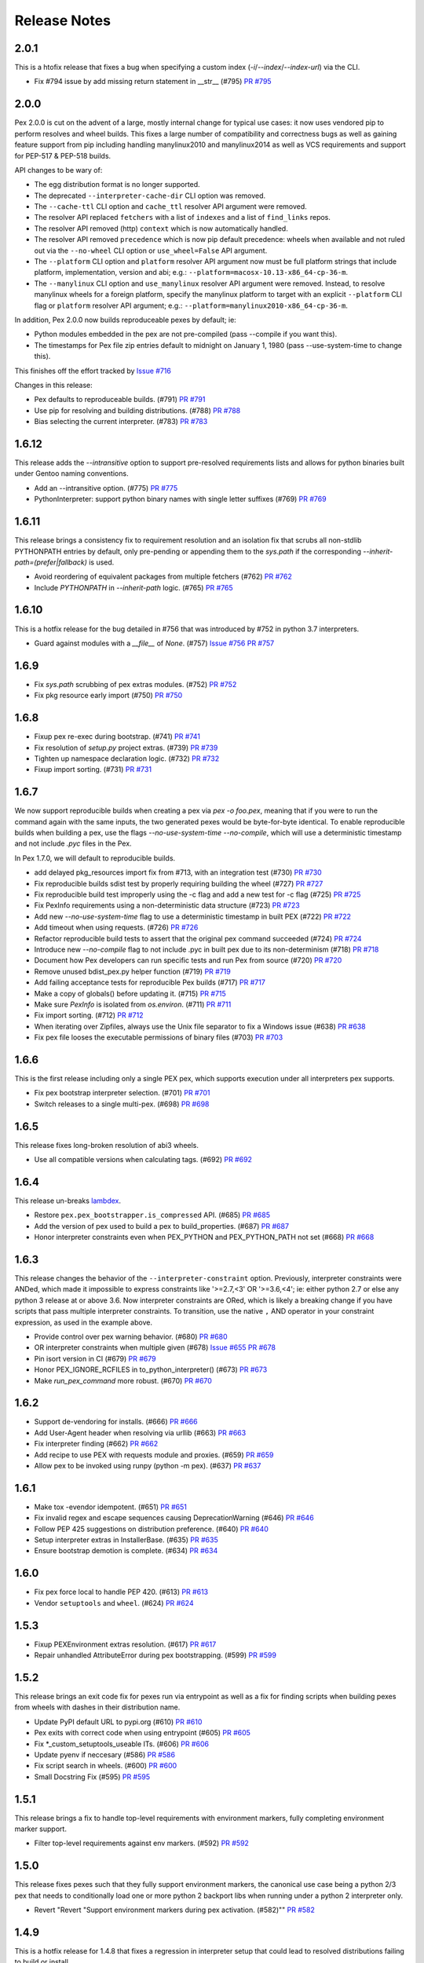 Release Notes
=============

2.0.1
-----

This is a htofix release that fixes a bug when specifying a custom index
(`-i`/`--index`/`--index-url`) via the CLI.

* Fix #794 issue by add missing return statement in __str__ (#795)
  `PR #795 <https://github.com/pantsbuild/pex/pull/795>`_

2.0.0
-----

Pex 2.0.0 is cut on the advent of a large, mostly internal change for typical
use cases: it now uses vendored pip to perform resolves and wheel builds. This
fixes a large number of compatibility and correctness bugs as well as gaining
feature support from pip including handling manylinux2010 and manylinux2014 as
well as VCS requirements and support for PEP-517 & PEP-518 builds.

API changes to be wary of:

* The egg distribution format is no longer supported.
* The deprecated ``--interpreter-cache-dir`` CLI option was removed.
* The ``--cache-ttl`` CLI option and ``cache_ttl`` resolver API argument were
  removed.
* The resolver API replaced ``fetchers`` with a list of ``indexes`` and a list
  of ``find_links`` repos.
* The resolver API removed (http) ``context`` which is now automatically
  handled.
* The resolver API removed ``precedence`` which is now pip default precedence:
  wheels when available and not ruled out via the ``--no-wheel`` CLI option or
  ``use_wheel=False`` API argument.
* The ``--platform`` CLI option and ``platform`` resolver API argument now must
  be full platform strings that include platform, implementation, version and
  abi; e.g.: ``--platform=macosx-10.13-x86_64-cp-36-m``.
* The ``--manylinux`` CLI option and ``use_manylinux`` resolver API argument
  were removed. Instead, to resolve manylinux wheels for a foreign platform,
  specify the manylinux platform to target with an explicit ``--platform`` CLI
  flag or ``platform`` resolver API argument; e.g.:
  ``--platform=manylinux2010-x86_64-cp-36-m``.

In addition, Pex 2.0.0 now builds reproduceable pexes by default; ie:

* Python modules embedded in the pex are not pre-compiled (pass --compile if
  you want this).
* The timestamps for Pex file zip entries default to midnight on
  January 1, 1980 (pass --use-system-time to change this).

This finishes off the effort tracked by
`Issue #716 <https://github.com/pantsbuild/pex/pull/718>`_

Changes in this release:

* Pex defaults to reproduceable builds. (#791)
  `PR #791 <https://github.com/pantsbuild/pex/pull/791>`_

* Use pip for resolving and building distributions. (#788)
  `PR #788 <https://github.com/pantsbuild/pex/pull/788>`_

* Bias selecting the current interpreter. (#783)
  `PR #783 <https://github.com/pantsbuild/pex/pull/783>`_

1.6.12
------

This release adds the `--intransitive` option to support pre-resolved requirements
lists and allows for python binaries built under Gentoo naming conventions.

* Add an --intransitive option. (#775)
  `PR #775 <https://github.com/pantsbuild/pex/pull/775>`_

* PythonInterpreter: support python binary names with single letter suffixes (#769)
  `PR #769 <https://github.com/pantsbuild/pex/pull/769>`_

1.6.11
------

This release brings a consistency fix to requirement resolution and an
isolation fix that scrubs all non-stdlib PYTHONPATH entries by default,
only pre-pending or appending them to the `sys.path` if the
corresponding `--inherit-path=(prefer|fallback)` is used.

* Avoid reordering of equivalent packages from multiple fetchers (#762)
  `PR #762 <https://github.com/pantsbuild/pex/pull/762>`_

* Include `PYTHONPATH` in `--inherit-path` logic. (#765)
  `PR #765 <https://github.com/pantsbuild/pex/pull/765>`_

1.6.10
------

This is a hotfix release for the bug detailed in #756 that was
introduced by #752 in python 3.7 interpreters.

* Guard against modules with a `__file__` of `None`. (#757)
  `Issue #756 <https://github.com/pantsbuild/pex/issues/756>`_
  `PR #757 <https://github.com/pantsbuild/pex/pull/757>`_

1.6.9
-----

* Fix `sys.path` scrubbing of pex extras modules. (#752)
  `PR #752 <https://github.com/pantsbuild/pex/pull/752>`_

* Fix pkg resource early import (#750)
  `PR #750 <https://github.com/pantsbuild/pex/pull/750>`_

1.6.8
-----

* Fixup pex re-exec during bootstrap. (#741)
  `PR #741 <https://github.com/pantsbuild/pex/pull/741>`_

* Fix resolution of `setup.py` project extras. (#739)
  `PR #739 <https://github.com/pantsbuild/pex/pull/739>`_

* Tighten up namespace declaration logic. (#732)
  `PR #732 <https://github.com/pantsbuild/pex/pull/732>`_

* Fixup import sorting. (#731)
  `PR #731 <https://github.com/pantsbuild/pex/pull/731>`_

1.6.7
-----

We now support reproducible builds when creating a pex via `pex -o foo.pex`, meaning that if
you were to run the command again with the same inputs, the two generated pexes would be
byte-for-byte identical. To enable reproducible builds when building a pex, use the flags
`--no-use-system-time --no-compile`, which will use a deterministic timestamp and not include
`.pyc` files in the Pex.

In Pex 1.7.0, we will default to reproducible builds.

* add delayed pkg_resources import fix from #713, with an integration test (#730)
  `PR #730 <https://github.com/pantsbuild/pex/pull/730>`_

* Fix reproducible builds sdist test by properly requiring building the wheel (#727)
  `PR #727 <https://github.com/pantsbuild/pex/pull/727>`_

* Fix reproducible build test improperly using the -c flag and add a new test for -c flag (#725)
  `PR #725 <https://github.com/pantsbuild/pex/pull/725>`_

* Fix PexInfo requirements using a non-deterministic data structure (#723)
  `PR #723 <https://github.com/pantsbuild/pex/pull/723>`_

* Add new `--no-use-system-time` flag to use a deterministic timestamp in built PEX (#722)
  `PR #722 <https://github.com/pantsbuild/pex/pull/722>`_

* Add timeout when using requests. (#726)
  `PR #726 <https://github.com/pantsbuild/pex/pull/726>`_

* Refactor reproducible build tests to assert that the original pex command succeeded (#724)
  `PR #724 <https://github.com/pantsbuild/pex/pull/724>`_

* Introduce new `--no-compile` flag to not include .pyc in built pex due to its non-determinism (#718)
  `PR #718 <https://github.com/pantsbuild/pex/pull/718>`_

* Document how Pex developers can run specific tests and run Pex from source (#720)
  `PR #720 <https://github.com/pantsbuild/pex/pull/720>`_

* Remove unused bdist_pex.py helper function (#719)
  `PR #719 <https://github.com/pantsbuild/pex/pull/719>`_

* Add failing acceptance tests for reproducible Pex builds (#717)
  `PR #717 <https://github.com/pantsbuild/pex/pull/717>`_

* Make a copy of globals() before updating it. (#715)
  `PR #715 <https://github.com/pantsbuild/pex/pull/715>`_

* Make sure `PexInfo` is isolated from `os.environ`. (#711)
  `PR #711 <https://github.com/pantsbuild/pex/pull/711>`_

* Fix import sorting. (#712)
  `PR #712 <https://github.com/pantsbuild/pex/pull/712>`_

* When iterating over Zipfiles, always use the Unix file separator to fix a Windows issue (#638)
  `PR #638 <https://github.com/pantsbuild/pex/pull/638>`_

* Fix pex file looses the executable permissions of binary files (#703)
  `PR #703 <https://github.com/pantsbuild/pex/pull/703>`_

1.6.6
-----

This is the first release including only a single PEX pex, which
supports execution under all interpreters pex supports.

* Fix pex bootstrap interpreter selection. (#701)
  `PR #701 <https://github.com/pantsbuild/pex/pull/701>`_

* Switch releases to a single multi-pex. (#698)
  `PR #698 <https://github.com/pantsbuild/pex/pull/698>`_

1.6.5
-----

This release fixes long-broken resolution of abi3 wheels.

* Use all compatible versions when calculating tags. (#692)
  `PR #692 <https://github.com/pantsbuild/pants/pull/692>`_

1.6.4
-----

This release un-breaks `lambdex <https://github.com/wickman/lambdex>`_.

* Restore ``pex.pex_bootstrapper.is_compressed`` API. (#685)
  `PR #685 <https://github.com/pantsbuild/pex/pull/685>`_

* Add the version of pex used to build a pex to build_properties. (#687)
  `PR #687 <https://github.com/pantsbuild/pex/pull/687>`_

* Honor interpreter constraints even when PEX_PYTHON and PEX_PYTHON_PATH not set (#668)
  `PR #668 <https://github.com/pantsbuild/pex/pull/668>`_

1.6.3
-----

This release changes the behavior of the ``--interpreter-constraint`` option.
Previously, interpreter constraints were ANDed, which made it impossible to
express constraints like '>=2.7,<3' OR '>=3.6,<4'; ie: either python 2.7 or
else any python 3 release at or above 3.6. Now interpreter constraints are
ORed, which is likely a breaking change if you have scripts that pass multiple
interpreter constraints. To transition, use the native ``,`` AND operator in
your constraint expression, as used in the example above.

* Provide control over pex warning behavior. (#680)
  `PR #680 <https://github.com/pantsbuild/pex/pull/680>`_

* OR interpreter constraints when multiple given (#678)
  `Issue #655 <https://github.com/pantsbuild/pex/issues/655>`_
  `PR #678 <https://github.com/pantsbuild/pex/pull/678>`_

* Pin isort version in CI (#679)
  `PR #679 <https://github.com/pantsbuild/pex/pull/679>`_

* Honor PEX_IGNORE_RCFILES in to_python_interpreter() (#673)
  `PR #673 <https://github.com/pantsbuild/pex/pull/673>`_

* Make `run_pex_command` more robust. (#670)
  `PR #670 <https://github.com/pantsbuild/pex/pull/670>`_

1.6.2
-----

* Support de-vendoring for installs. (#666)
  `PR #666 <https://github.com/pantsbuild/pex/pull/666>`_

* Add User-Agent header when resolving via urllib (#663)
  `PR #663 <https://github.com/pantsbuild/pex/pull/663>`_

* Fix interpreter finding (#662)
  `PR #662 <https://github.com/pantsbuild/pex/pull/662>`_

* Add recipe to use PEX with requests module and proxies. (#659)
  `PR #659 <https://github.com/pantsbuild/pex/pull/659>`_

* Allow pex to be invoked using runpy (python -m pex). (#637)
  `PR #637 <https://github.com/pantsbuild/pex/pull/637>`_

1.6.1
-----

* Make tox -evendor idempotent. (#651)
  `PR #651 <https://github.com/pantsbuild/pex/pull/651>`_

* Fix invalid regex and escape sequences causing DeprecationWarning (#646)
  `PR #646 <https://github.com/pantsbuild/pex/pull/646>`_

* Follow PEP 425 suggestions on distribution preference. (#640)
  `PR #640 <https://github.com/pantsbuild/pex/pull/640>`_

* Setup interpreter extras in InstallerBase. (#635)
  `PR #635 <https://github.com/pantsbuild/pex/pull/635>`_

* Ensure bootstrap demotion is complete. (#634)
  `PR #634 <https://github.com/pantsbuild/pex/pull/634>`_

1.6.0
-----

* Fix pex force local to handle PEP 420. (#613)
  `PR #613 <https://github.com/pantsbuild/pex/pull/613>`_

* Vendor ``setuptools`` and ``wheel``. (#624)
  `PR #624 <https://github.com/pantsbuild/pex/pull/624>`_

1.5.3
-----

* Fixup PEXEnvironment extras resolution. (#617)
  `PR #617 <https://github.com/pantsbuild/pex/pull/617>`_

* Repair unhandled AttributeError during pex bootstrapping. (#599)
  `PR #599 <https://github.com/pantsbuild/pex/pull/599>`_

1.5.2
-----

This release brings an exit code fix for pexes run via entrypoint as well as a fix for finding
scripts when building pexes from wheels with dashes in their distribution name.

* Update PyPI default URL to pypi.org (#610)
  `PR #610 <https://github.com/pantsbuild/pex/pull/610>`_

* Pex exits with correct code when using entrypoint (#605)
  `PR #605 <https://github.com/pantsbuild/pex/pull/605>`_

* Fix \*_custom_setuptools_useable ITs. (#606)
  `PR #606 <https://github.com/pantsbuild/pex/pull/606>`_

* Update pyenv if neccesary (#586)
  `PR #586 <https://github.com/pantsbuild/pex/pull/586>`_

* Fix script search in wheels. (#600)
  `PR #600 <https://github.com/pantsbuild/pex/pull/600>`_

* Small Docstring Fix (#595)
  `PR #595 <https://github.com/pantsbuild/pex/pull/595>`_

1.5.1
-----

This release brings a fix to handle top-level requirements with environment markers, fully
completing environment marker support.

* Filter top-level requirements against env markers. (#592)
  `PR #592 <https://github.com/pantsbuild/pex/pull/592>`_

1.5.0
-----

This release fixes pexes such that they fully support environment markers, the canonical use case
being a python 2/3 pex that needs to conditionally load one or more python 2 backport libs when
running under a python 2 interpreter only.

* Revert "Revert "Support environment markers during pex activation. (#582)""
  `PR #582 <https://github.com/pantsbuild/pex/pull/582>`_

1.4.9
-----

This is a hotfix release for 1.4.8 that fixes a regression in interpreter setup that could lead to
resolved distributions failing to build or install.

* Cleanup `PexInfo` and `PythonInterpreter`. (#581)
  `PR #581 <https://github.com/pantsbuild/pex/pull/581>`_

* Fix resolve regressions introduced by the 1.4.8. (#580)
  `PR #580 <https://github.com/pantsbuild/pex/pull/580>`_

* Narrow the env marker test. (#578)
  `PR #578 <https://github.com/pantsbuild/pex/pull/578>`_

* Documentation for #569 (#574)
  `PR #574 <https://github.com/pantsbuild/pex/pull/574>`_

1.4.8
-----

This release adds support for `-c` and `-m` pexfile runtime options that emulate the behavior of the
same arguments to `python` as well a fix for handling the non-standard platform reported by
setuptools for Apple system interpreters in addition to several other bug fixes.

* Fix PEXBuilder.clone. (#575)
  `PR #575 <https://github.com/pantsbuild/pex/pull/575>`_

* Fix PEXEnvironment platform determination. (#568)
  `PR #568 <https://github.com/pantsbuild/pex/pull/568>`_

* Apply more pinning to jupyter in IT. (#573)
  `PR #573 <https://github.com/pantsbuild/pex/pull/573>`_

* Minimize interpreter bootstrapping in tests. (#571)
  `PR #571 <https://github.com/pantsbuild/pex/pull/571>`_

* Introduce 3.7 to CI and release. (#567)
  `PR #567 <https://github.com/pantsbuild/pex/pull/567>`_

* Add OSX shards. (#565)
  `PR #565 <https://github.com/pantsbuild/pex/pull/565>`_

* Add support for `-m` and `-c` in interpreter mode. (#563)
  `PR #563 <https://github.com/pantsbuild/pex/pull/563>`_

* Ignore concurrent-rename failures. (#558)
  `PR #558 <https://github.com/pantsbuild/pex/pull/558>`_

* Fixup test_jupyter_appnope_env_markers. (#562)
  `PR #562 <https://github.com/pantsbuild/pex/pull/562>`_

1.4.7
-----

This is a hotfix release for a regression in setuptools compatibility introduced by #542.

* Fixup `PEX.demote_bootstrap`: fully unimport. (#554)
  `PR #554 <https://github.com/pantsbuild/pex/pull/554>`_

1.4.6
-----

This release opens up setuptools support for more modern versions that support breaking changes in
`setup` used in the wild.

* Fix for super() usage on "old style class" ZipFile (#546)
  `PR #546 <https://github.com/pantsbuild/pex/pull/546>`_

* Cleanup bootstrap dependencies before handoff. (#542)
  `PR #542 <https://github.com/pantsbuild/pex/pull/542>`_

* Support -c for plat spec dists in multiplat pexes. (#545)
  `PR #545 <https://github.com/pantsbuild/pex/pull/545>`_

* Support `-` when running as an interpreter. (#543)
  `PR #543 <https://github.com/pantsbuild/pex/pull/543>`_

* Expand the range of supported setuptools. (#541)
  `PR #541 <https://github.com/pantsbuild/pex/pull/541>`_

* Preserve perms of files copied to pex chroots. (#540)
  `PR #540 <https://github.com/pantsbuild/pex/pull/540>`_

* Add more badges to README. (#535)
  `PR #535 <https://github.com/pantsbuild/pex/pull/535>`_

* Fixup CHANGES PR links for 1.4.5.

1.4.5
-----

This release adds support for validating pex entrypoints at build time in addition to several bugfixes.

* Fix PEX environment setup. (#531)
  `#531 <https://github.com/pantsbuild/pex/pull/531>`_

* Fix installers to be insensitive to extras iteration order. (#532)
  `#532 <https://github.com/pantsbuild/pex/pull/532>`_

* Validate entry point at build time (#521)
  `#521 <https://github.com/pantsbuild/pex/pull/521>`_

* Fix pex extraction perms. (#528)
  `#528 <https://github.com/pantsbuild/pex/pull/528>`_

* Simplify `.travis.yml`. (#524)
  `#524 <https://github.com/pantsbuild/pex/pull/524>`_

* Fix `PythonInterpreter` caching and ergonomics. (#518)
  `#518 <https://github.com/pantsbuild/pex/pull/518>`_

* Add missing git dep. (#519)
  `#519 <https://github.com/pantsbuild/pex/pull/519>`_

* Introduce a controlled env for pex testing. (#517)
  `#517 <https://github.com/pantsbuild/pex/pull/517>`_

* Bump wheel version to latest. (#515)
  `#515 <https://github.com/pantsbuild/pex/pull/515>`_

* Invoke test runner at a more granular level for pypy shard. (#513)
  `#513 <https://github.com/pantsbuild/pex/pull/513>`_

1.4.4
-----

This release adds support for including sources and resources directly in a produced pex - without the need to use pants.

* Add resource / source bundling to pex cli (#507)
  `#507 <https://github.com/pantsbuild/pex/pull/507>`_

1.4.3
-----

Another bugfix release for the 1.4.x series.

* Repair environmental marker platform setting. (#500)
  `#500 <https://github.com/pantsbuild/pex/pull/500>`_

* Broaden abi selection for non-specified abi types. (#503)
  `#503 <https://github.com/pantsbuild/pex/pull/503>`_

1.4.2
-----

This release repairs a tag matching regression for .egg dists that inadvertently went out in 1.4.1.

* Improve tag generation for EggPackage. (#493)
  `#493 <https://github.com/pantsbuild/pex/pull/493>`_

1.4.1
-----

A bugfix release for 1.4.x.

* Repair abi prefixing for PyPy. (#483)
  `#483 <https://github.com/pantsbuild/pex/pull/483>`_

* Repair .egg resolution for platform specific eggs. (#486)
  `#486 <https://github.com/pantsbuild/pex/pull/486>`_

* Eliminate the python3.3 shard. (#488)
  `#488 <https://github.com/pantsbuild/pex/pull/488>`_

1.4.0
-----

This release includes full Manylinux support, improvements to wheel resolution (including first class platform/abi tag targeting) and a handful of other improvements and bugfixes. Enjoy!

Special thanks to Dan Blanchard (@dan-blanchard) for seeding the initial PR for Manylinux support and wheel resolution improvements.

* Complete manylinux support in pex. (#480)
  `#480 <https://github.com/pantsbuild/pex/pull/480>`_

* Add manylinux wheel support and fix a few bugs along the way (#316)
  `#316 <https://github.com/pantsbuild/pex/pull/316>`_

* Skip failing tests on pypy shard. (#478)
  `#478 <https://github.com/pantsbuild/pex/pull/478>`_

* Bump travis image to Trusty. (#476)
  `#476 <https://github.com/pantsbuild/pex/pull/476>`_

* Mock PATH for problematic interpreter selection test in CI (#474)
  `#474 <https://github.com/pantsbuild/pex/pull/474>`_

* Skip two failing integration tests. (#472)
  `#472 <https://github.com/pantsbuild/pex/pull/472>`_

* Better error handling for missing setuptools. (#471)
  `#471 <https://github.com/pantsbuild/pex/pull/471>`_

* Add tracebacks to IntegResults. (#469)
  `#469 <https://github.com/pantsbuild/pex/pull/469>`_

* Fix failing tests in master (#466)
  `#466 <https://github.com/pantsbuild/pex/pull/466>`_

* Repair isort-check failure in master. (#465)
  `#465 <https://github.com/pantsbuild/pex/pull/465>`_

* Repair style issues in master. (#464)
  `#464 <https://github.com/pantsbuild/pex/pull/464>`_

* Fixup PATH handling in travis.yml. (#462)
  `#462 <https://github.com/pantsbuild/pex/pull/462>`_

1.3.2
-----

* Add blacklist handling for skipping requirements in pex resolver #457
  `#457 <https://github.com/pantsbuild/pex/pull/457>`_

1.3.1
-----

This is a bugfix release for a regression that inadvertently went out in 1.3.0.

* scrub path when not inheriting (#449)
  `#449 <https://github.com/pantsbuild/pex/pull/449>`_

* Fix up inherits_path tests to use new values (#450)
  `#450 <https://github.com/pantsbuild/pex/pull/450>`_

1.3.0
-----

* inherit_path allows 'prefer', 'fallback', 'false' (#444)
  `#444 <https://github.com/pantsbuild/pex/pull/444>`_

1.2.16
------

* Change PEX re-exec variable from ENV to os.environ (#441)
  `#441 <https://github.com/pantsbuild/pex/pull/441>`_

1.2.15
------

* Bugfix for entry point targeting + integration test (#435)
  `#435 <https://github.com/pantsbuild/pex/pull/435>`_

1.2.14
------

* Add interpreter constraints option and use constraints to search for compatible interpreters at exec time (#427)
  `#427 <https://github.com/pantsbuild/pex/pull/427>`_

1.2.13
------

* Fix handling of pre-release option. (#424)
  `#424 <https://github.com/pantsbuild/pex/pull/424>`_

* Patch sys module using pex_path from PEX-INFO metadata (#421)
  `#421 <https://github.com/pantsbuild/pex/pull/421>`_

1.2.12
------

* Create --pex-path argument for pex cli and load pex path into pex-info metadata (#417)
  `#417 <https://github.com/pantsbuild/pex/pull/417>`_

1.2.11
------

* Leverage `subprocess32` when available. (#411)
  `#411 <https://github.com/pantsbuild/pex/pull/411>`_

* Kill support for python 2.6. (#408)
  `#405 <https://github.com/pantsbuild/pex/issues/405>`_
  `#408 <https://github.com/pantsbuild/pex/pull/408>`_

1.2.10
------

* Allow passing a preamble file to the CLI (#400)
  `#400 <https://github.com/pantsbuild/pex/pull/400>`_

1.2.9
-----

* Add first-class support for multi-interpreter and multi-platform pex construction. (#394)
  `#394 <https://github.com/pantsbuild/pex/pull/394>`_

1.2.8
-----

* Minimum setuptools version should be 20.3 (#391)
  `#391 <https://github.com/pantsbuild/pex/pull/391>`_

* Improve wheel support in pex. (#388)
  `#388 <https://github.com/pantsbuild/pex/pull/388>`_

1.2.7
-----

* Sort keys in PEX-INFO file so the output is deterministic. (#384)
  `#384 <https://github.com/pantsbuild/pex/pull/384>`_

* Pass platform for SourceTranslator (#386)
  `#386 <https://github.com/pantsbuild/pex/pull/386>`_

1.2.6
-----

* Fix for Ambiguous Resolvable bug in transitive dependency resolution (#367)
  `#367 <https://github.com/pantsbuild/pex/pull/367>`_

1.2.5
-----

This release follows-up on 1.2.0 fixing bugs in the pre-release resolving code paths.

* Resolving pre-release when explicitly requested (#372)
  `#374 <https://github.com/pantsbuild/pex/pull/374>`_

* Pass allow_prerelease to other iterators (Static, Caching) (#373)
  `#373 <https://github.com/pantsbuild/pex/pull/373>`_

1.2.4
-----

* Fix bug in cached dependency resolution with exact resolvable. (#365)
  `#365 <https://github.com/pantsbuild/pex/pull/365>`_

* Treat .pth injected paths as extras. (#370)
  `#370 <https://github.com/pantsbuild/pex/pull/370>`_

1.2.3
-----

* Follow redirects on HTTP requests (#361)
  `#361 <https://github.com/pantsbuild/pex/pull/361>`_

* Fix corner case in cached dependency resolution (#362)
  `#362 <https://github.com/pantsbuild/pex/pull/362>`_

1.2.2
-----

* Fix CacheControl import. (#357)
  `#357 <https://github.com/pantsbuild/pex/pull/357>`_

1.2.1
-----

This release is a quick fix for a bootstrapping bug that inadvertently went out in 1.2.0 (Issue
#354).

* Ensure `packaging` dependency is self-contained. (#355)
  `#355 <https://github.com/pantsbuild/pex/pull/355>`_
  `Fixes #354 <https://github.com/pantsbuild/pex/issues/354>`_

1.2.0
-----

This release changes pex requirement resolution behavior. Only stable requirements are resolved by
default now. The previous behavior that included pre-releases can be retained by passing `--pre` on
the pex command line or passing `allow_prereleases=True` via the API.

* Upgrade dependencies to modern version ranges. (#352)
  `#352 <https://github.com/pantsbuild/pex/pull/352>`_

* Add support for controlling prerelease resolution. (#350)
  `#350 <https://github.com/pantsbuild/pex/pull/350>`_
  `Fixes #28 <https://github.com/pantsbuild/pex/issues/28>`_

1.1.20
------

* Add dummy flush method for clean interpreter exit with python3.6 (#343)
  `#343 <https://github.com/pantsbuild/pex/pull/343>`_

1.1.19
------

* Implement --constraints in pex (#335)
  `#335 <https://github.com/pantsbuild/pex/pull/335>`_

* Make sure namespace packages (e.g. virtualenvwrapper) don't break pex (#338)
  `#338 <https://github.com/pantsbuild/pex/pull/338>`_

1.1.18
------

* Expose a PEX instance's path. (#332)
  `#332 <https://github.com/pantsbuild/pex/pull/332>`_

* Check for scripts directory in get_script_from_egg (#328)
  `#328 <https://github.com/pantsbuild/pex/pull/328>`_

1.1.17
------

* Make PEX_PATH unify pex sources, as well as requirements. (#329)
  `#329 <https://github.com/pantsbuild/pex/pull/329>`_

1.1.16
------

* Adjust FileFinder import to work with Python 3.6. (#318)
  `#318 <https://github.com/pantsbuild/pex/pull/318>`_

* Kill zipmanifest monkeypatching. (#322)
  `#322 <https://github.com/pantsbuild/pex/pull/322>`_

* Bump setuptools range to latest. (#323)
  `#323 <https://github.com/pantsbuild/pex/pull/323>`_

1.1.15
------

* Fix #309 by deduplicating output of the distribution finder. (#310)
  `#310 <https://github.com/pantsbuild/pex/pull/310>`_

* Update wheel dependency to >0.26.0. (#304)
  `#304 <https://github.com/pantsbuild/pex/pull/304>`_

1.1.14
------

* Repair Executor error handling for other classes of IOError/OSError. (#292)
  `#292 <https://github.com/pantsbuild/pex/pull/292>`_

* Fix bdist_pex --pex-args. (#285)
  `#285 <https://github.com/pantsbuild/pex/pull/285>`_

* Inherit user site with --inherit-path. (#284)
  `#284 <https://github.com/pantsbuild/pex/pull/284>`_

1.1.13
------

* Repair passing of stdio kwargs to PEX.run(). (#288)
  `#288 <https://github.com/pantsbuild/pex/pull/288>`_

1.1.12
------

* Fix bdist_pex interpreter cache directory. (#286)
  `#286 <https://github.com/pantsbuild/pex/pull/286>`_

* Normalize and edify subprocess execution. (#255)
  `#255 <https://github.com/pantsbuild/pex/pull/255>`_

* Don't ignore exit codes when using setuptools entry points. (#280)
  `#280 <https://github.com/pantsbuild/pex/pull/280>`_
  `Fixes #137 <https://github.com/pantsbuild/pex/issues/137>`_

1.1.11
------

* Update cache dir when bdist_pex.run is called directly.
  `#278 <https://github.com/pantsbuild/pex/pull/278>`_
  `Fixes #274 <https://github.com/pantsbuild/pex/issues/274>`_

1.1.10
------

* Improve failure modes for os.rename() as used in distribution caching.
  `#271 <https://github.com/pantsbuild/pex/pull/271>`_
  `Fixes #265 <https://github.com/pantsbuild/pex/issues/265>`_

1.1.9
-----

* Bugfix: Open setup.py in binary mode.
  `#264 <https://github.com/pantsbuild/pex/pull/264>`_
  `Fixes #263 <https://github.com/pantsbuild/pex/issues/263>`_

1.1.8
-----

* Bugfix: Repair a regression in `--disable-cache`.
  `#261 <https://github.com/pantsbuild/pex/pull/261>`_
  `Fixes #260 <https://github.com/pantsbuild/pex/issues/260>`_

1.1.7
-----

* Add README and supported python versions to PyPI description.
  `#258 <https://github.com/pantsbuild/pex/pull/258>`_

* Use `open` with utf-8 support.
  `#231 <https://github.com/pantsbuild/pex/pull/231>`_

* Add `--pex-root` option.
  `#206 <https://github.com/pantsbuild/pex/pull/206>`_

1.1.6
-----

This release is a quick fix for a regression that inadvertently went out in 1.1.5 (Issue #243).

* Fix the ``bdist_pex`` ``setuptools`` command to work for python2.
  `#246 <https://github.com/pantsbuild/pex/pull/246>`_
  `Fixes #243 <https://github.com/pantsbuild/pex/issues/243>`_

* Upgrade pex dependencies on ``setuptools`` and ``wheel``.
  `#244 <https://github.com/pantsbuild/pex/pull/244>`_
  `Fixes #238 <https://github.com/pantsbuild/pex/issues/238>`_

1.1.5
-----

* Fix ``PEXBuilder.clone`` and thus ``bdist_pex --pex-args`` for ``--python`` and ``--python-shebang``.
  `#234 <https://github.com/pantsbuild/pex/pull/234>`_
  `Fixes #233 <https://github.com/pantsbuild/pex/issues/233>`_

* Fix old ``pkg_resources`` egg version normalization.
  `#227 <https://github.com/pantsbuild/pex/pull/227>`_
  `Fixes #226 <https://github.com/pantsbuild/pex/issues/226>`_

* Fix the ``inherit_path`` handling.
  `#224 <https://github.com/pantsbuild/pex/pull/224>`_

* Fix handling of bad distribution script names when used as the pex entrypoint.
  `#221 <https://github.com/pantsbuild/pex/issues/221>`_
  `Fixes #220 <https://github.com/pantsbuild/pex/issues/220>`_

1.1.4
-----

This release is a quick fix for a regression that inadvertently went out in 1.1.3 (Issue #216).

* Add a test for the regression in ``FixedEggMetadata._zipinfo_name`` and revert the breaking commit.
  `Fixes #216 <https://github.com/pantsbuild/pex/issues/216>`_

1.1.3
-----

This release includes an initial body of work towards Windows support, ABI tag support for CPython 2.x and a fix for version number normalization.

* Add python 2.x abi tag support.
  `#214 <https://github.com/pantsbuild/pex/pull/214>`_
  `Fixes #213 <https://github.com/pantsbuild/pex/issues/213>`_

* Add .idea to .gitignore.
  `#205 <https://github.com/pantsbuild/pex/pull/205>`_

* Don't normalize version numbers as names.
  `#204 <https://github.com/pantsbuild/pex/pull/204>`_

* More fixes for windows.
  `#202 <https://github.com/pantsbuild/pex/pull/202>`_

* Fixes to get pex to work on windows.
  `#198 <https://github.com/pantsbuild/pex/pull/198>`_

1.1.2
-----

* Bump setuptools & wheel version pinning.
  `#194 <https://github.com/pantsbuild/pex/pull/194>`_

* Unescape html in PageParser.href_match_to_url.
  `#191 <https://github.com/pantsbuild/pex/pull/191>`_

* Memoize calls to Crawler.crawl() for performance win in find-links based resolution.
  `#187 <https://github.com/pantsbuild/pex/pull/187>`_

1.1.1
-----

* Fix infinite recursion when ``PEX_PYTHON`` points at a symlink.
  `#182 <https://github.com/pantsbuild/pex/pull/182>`_

* Add ``/etc/pexrc`` to the list of pexrc locations to check.
  `#183 <https://github.com/pantsbuild/pex/pull/183>`_

* Improve error messaging for platform constrained Untranslateable errors.
  `#179 <https://github.com/pantsbuild/pex/pull/179>`_

1.1.0
-----

* Add support for ``.pexrc`` files for influencing the pex environment. See the notes `here
  <https://github.com/pantsbuild/pex/blob/master/docs/buildingpex.rst#tailoring-pex-execution-at-build-time>`_.
  `#128 <https://github.com/pantsbuild/pex/pull/128>`_.

* Bug fix: PEX_PROFILE_FILENAME and PEX_PROFILE_SORT were not respected.
  `#154 <https://github.com/pantsbuild/pex/issues/154>`_.

* Adds the ``bdist_pex`` command to setuptools.
  `#99 <https://github.com/pantsbuild/pex/issues/99>`_.

* Bug fix: We did not normalize package names in ``ResolvableSet``, so it was possible to depend on
  ``sphinx`` and ``Sphinx-1.4a0.tar.gz`` and get two versions build and included into the pex.
  `#147 <https://github.com/pantsbuild/pex/issues/147>`_.

* Adds a pex-identifying User-Agent. `#101 <https://github.com/pantsbuild/pex/issues/101>`_.

1.0.3
-----

* Bug fix: Accommodate OSX ``Python`` python binaries.  Previously the OSX python distributions shipped
  with OSX, XCode and available via https://www.python.org/downloads/ could fail to be detected using
  the ``PythonInterpreter`` class.
  Fixes `#144 <https://github.com/pantsbuild/pex/issues/144>`_.

* Bug fix: PEX_SCRIPT failed when the script was from a not-zip-safe egg.
  Original PR `#139 <https://github.com/pantsbuild/pex/pull/139>`_.

* Bug fix: ``sys.exit`` called without arguments would cause `None` to be printed on stderr since pex 1.0.1.
  `#143 <https://github.com/pantsbuild/pex/pull/143>`_.

1.0.2
-----

* Bug fix: PEX-INFO values were overridden by environment ``Variables`` with default values that were
  not explicitly set in the environment.
  Fixes `#135 <https://github.com/pantsbuild/pex/issues/135>`_.

* Bug fix: Since `69649c1 <https://github.com/pantsbuild/pex/commit/69649c1>`_ we have been unpatching
  the side-effects of ``sys.modules`` after ``PEX.execute``.  This takes all modules imported during
  the PEX lifecycle and sets all their attributes to ``None``.  Unfortunately, ``sys.excepthook``,
  ``atexit`` and ``__del__`` may still try to operate using these tainted modules, causing exceptions
  on interpreter teardown.  This reverts just the ``sys`` unpatching so that the abovementioned
  teardown hooks behave more predictably.
  Fixes `#141 <https://github.com/pantsbuild/pex/issues/141>`_.

1.0.1
-----

* Allow PEXBuilder to optionally copy files into the PEX environment instead of hard-linking them.

* Allow PEXBuilder to optionally skip precompilation of .py files into .pyc files.

* Bug fix: PEXBuilder did not respect the target interpreter when compiling source to bytecode.
  Fixes `#127 <https://github.com/pantsbuild/pex/issues/127>`_.

* Bug fix: Fix complex resolutions when using a cache.
  Fixes: `#120 <https://github.com/pantsbuild/pex/issues/120>`_.

1.0.0
-----

The 1.0.0 release of pex introduces a few breaking changes: ``pex -r`` now takes requirements.txt files
instead of requirement specs, ``pex -s`` has now been removed since source specs are accepted as arguments,
and ``pex -p`` has been removed in favor of its alias ``pex -o``.

The pex *command line interface* now adheres to semver insofar as backwards incompatible CLI
changes will invoke a major version change.  Any backwards incompatible changes to the PEX
environment variable semantics will also result in a major version change.  The pex *API* adheres
to semver insofar as backwards incompatible API changes will invoke minor version changes.

For users of the PEX API, it is recommended to add minor version ranges, e.g. ``pex>=1.0,<1.1``.
For users of the PEX CLI, major version ranges such as ``pex>=1,<2`` should be sufficient.

* BREAKING CHANGE: Removes the ``-s`` option in favor of specifying directories directly as
  arguments to the pex command line.

* BREAKING CHANGE: ``pex -r`` now takes requirements.txt filenames and *not* requirement
  specs.  Requirement specs are now passed as arguments to the pex tool.  Use ``--`` to escape
  command line arguments passed to interpreters spawned by pex.  Implements
  `#5 <https://github.com/pantsbuild/pex/issues/5>`_.

* Adds a number of flag aliases to be more compatible with pip command lines: ``--no-index``,
  ``-f``, ``--find-links``, ``--index-url``, ``--no-use-wheel``.  Removes ``-p`` in favor of
  ``-o`` exclusively.

* Adds ``--python-shebang`` option to the pex tool in order to set the ``#!`` shebang to an exact
  path.  `#53 <https://github.com/pantsbuild/pex/issues/53>`_.

* Adds support for ``PEX_PYTHON`` environment variable which will cause the pex file to reinvoke
  itself using the interpreter specified, e.g. ``PEX_PYTHON=python3.4`` or
  ``PEX_PYTHON=/exact/path/to/interpreter``.  `#27 <https://github.com/pantsbuild/pex/issues/27>`_.

* Adds support for ``PEX_PATH`` environment variable which allows merging of PEX environments at
  runtime.  This can be used to inject plugins or entry_points or modules from one PEX into
  another without explicitly building them together. `#30 <https://github.com/pantsbuild/pex/issues/30>`_.

* Consolidates documentation of ``PEX_`` environment variables and adds the ``--help-variables`` option
  to the pex client.  Partially addresses `#13 <https://github.com/pantsbuild/pex/issues/13>`_.

* Adds helper method to dump a package subdirectory onto disk from within a zipped PEX file.  This
  can be useful for applications that know they're running within a PEX and would prefer some
  static assets dumped to disk instead of running as an unzipped PEX file.
  `#12 <https://github.com/pantsbuild/pex/pull/12>`_.

* Now supports extras for static URLs and installable directories.
  `#65 <https://github.com/pantsbuild/pex/issues/65>`_.

* Adds ``-m`` and ``--entry-point`` alias to the existing ``-e`` option for entry points in
  the pex tool to evoke the similarity to ``python -m``.

* Adds console script support via ``-c/--script/--console-script`` and ``PEX_SCRIPT``.  This allows
  you to reference the named entry point instead of the exact ``module:name`` pair.  Also supports
  scripts defined in the ``scripts`` section of setup.py.
  `#59 <https://github.com/pantsbuild/pex/issues/59>`_.

* Adds more debugging information when encountering unresolvable requirements.
  `#79 <https://github.com/pantsbuild/pex/issues/79>`_.

* Bug fix: ``PEX_COVERAGE`` and ``PEX_PROFILE`` did not function correctly when SystemExit was raised.
  Fixes `#81 <https://github.com/pantsbuild/pex/issues/81>`_.

* Bug fix: Fixes caching in the PEX tool since we don't cache the source distributions of installable
  directories.  `#24 <https://github.com/pantsbuild/pex/issues/24>`_.

0.9.0
-----

This is the last release before the 1.0.0 development branch is started.

* Change the setuptools range to >=2.2,<16 by handling EntryPoint changes as well as
  being flexible on whether ``pkg_resources`` is a package or a module.  Fixes
  `#55 <https://github.com/pantsbuild/pex/issues/55>`_ and
  `#34 <https://github.com/pantsbuild/pex/issues/34>`_.

* Adds option groups to the pex tool to make the help output slightly more readable.

* Bug fix: Make ``pip install pex`` work better by removing ``extras_requires`` on the
  ``console_script`` entry point.  Fixes `#48 <https://github.com/pantsbuild/pex/issues/48>`_

* New feature: Adds an interpreter cache to the ``pex`` tool.  If the user does not explicitly
  disable the wheel feature and attempts to build a pex with wheels but does not have the wheel
  package installed, pex will download it in order to make the feature work.
  Implements `#47 <https://github.com/pantsbuild/pex/issues/47>`_ in order to
  fix `#48 <https://github.com/pantsbuild/pex/issues/48>`_

0.8.6
-----

* Bug fix: Honor installed sys.excepthook in pex teardown.
  `RB #1733 <https://rbcommons.com/s/twitter/r/1733>`_

* Bug fix: ``UrllibContext`` used ``replace`` as a keyword argument for ``bytes.decode``
  but this only works on Python 3.  `Pull Request #46 <https://github.com/pantsbuild/pex/pull/46>`_

0.8.5
-----

* Bug fix: Fixup string formatting in pex/bin/pex.py to support Python 2.6
  `Pull Request #40 <https://github.com/pantsbuild/pex/pull/40>`_

0.8.4
-----

* Performance improvement: Speed up the best-case scenario of dependency resolution.
  `RB #1685 <https://rbcommons.com/s/twitter/r/1685>`_

* Bug fix: Change from ``uuid4().get_hex()`` to ``uuid4().hex`` to maintain Python3
  compatibility of pex.common.
  `Pull Request #39 <https://github.com/pantsbuild/pex/pull/39>`_

* Bug fix: Actually cache the results of translation.  Previously bdist translations
  would be created in a temporary directory even if a cache location was specified.
  `RB #1666 <https://rbcommons.com/s/twitter/r/1666>`_

* Bug fix: Support all potential abi tag permutations when determining platform
  compatibility.
  `Pull Request #33 <https://github.com/pantsbuild/pex/pull/33>`_

0.8.3
-----

* Performance improvement: Don't always write packages to disk if they've already been
  cached.  This can significantly speed up launching PEX files with a large
  number of non-zip-safe dependencies.
  `RB #1642 <https://rbcommons.com/s/twitter/r/1642>`_

0.8.2
-----

* Bug fix: Allow pex 0.8.x to parse pex files produced by earlier versions of
  pex and twitter.common.python.

* Pin pex to setuptools prior to 9.x until we have a chance to make changes
  related to PEP440 and the change of pkg_resources.py to a package.

0.8.1
-----

* Bug fix: Fix issue where it'd be possible to ``os.path.getmtime`` on a remote ``Link`` object
  `Issue #29 <https://github.com/pantsbuild/pex/issues/29>`_

0.8.0
-----

* *API change*: Decouple translation from package iteration.  This removes
  the Obtainer construct entirely, which likely means if you're using PEX as
  a library, you will need to change your code if you were doing anything
  nontrivial.  This adds a couple new options to ``resolve`` but simplifies
  the story around how to cache packages.
  `RB #785 <https://rbcommons.com/s/twitter/r/785/>`_

* Refactor http handling in pex to allow for alternate http implementations.  Adds support
  for `requests <https://github.com/kennethreitz/requests>`_,
  improving both performance and security.   For more information, read the commit notes at
  `91c7f32 <https://github.com/pantsbuild/pex/commit/91c7f324085c18af714d35947b603a5f60aeb682>`_.
  `RB #778 <https://rbcommons.com/s/twitter/r/778/>`_

* Improvements to API documentation throughout.

* Renamed ``Tracer`` to ``TraceLogger`` to prevent nondeterministic isort ordering.

* Refactor tox.ini to increase the number of environment combinations and improve coverage.

* Adds HTTP retry support for the RequestsContext.
  `RB #1303 <https://rbcommons.com/s/twitter/r/1303/>`_

* Make pex --version correct.
  `Issue #19 <https://github.com/pantsbuild/pex/issues/19>`_

* Bug fix: Fix over-aggressive sys.modules scrubbing for namespace packages.  Under
  certain circumstances, namespace packages in site-packages could conflict with packages
  within a PEX, causing them to fail importing.
  `RB #1378 <https://rbcommons.com/s/twitter/r/1378/>`_

* Bug fix: Replace uses of ``os.unsetenv(...)`` with ``del os.environ[...]``
  `Pull Request #11 <https://github.com/pantsbuild/pex/pull/11>`_

* Bug fix: Scrub sys.path and sys.modules based upon both supplied path and
  realpath of files and directories.  Newer versions of virtualenv on Linux symlink site-packages
  which caused those packages to not be removed from sys.path correctly.
  `Issue #21 <https://github.com/pantsbuild/pex/issues/21>`_

* Bug fix: The pex -s option was not correctly pulling in transitive dependencies.
  `Issue #22 <https://github.com/pantsbuild/pex/issues/22>`_

* Bug fix: Adds ``content`` method to HTTP contexts that does HTML content decoding, fixing
  an encoding issue only experienced when using Python 3.
  `Issue #10 <https://github.com/pantsbuild/pex/issues/10>`_

0.7.0
-----

* Rename ``twitter.common.python`` to ``pex`` and split out from the
  `twitter/commons <http://github.com/twitter/commons>`_ repo.

0.6.0
-----

* Change the interpretation of ``-i`` (and of PyPIFetcher's pypi_base)
  to match pip's ``-i``.  This is useful for compatibility with devpi.

0.5.10
------

* Ensures that .egg/.whl distributions on disk have their mtime updated
  even though we no longer overwrite them. This gives them a new time
  lease against their ttl.

  Without this change, once a distribution aged past the ttl it would
  never be used again, and builds would re-create the same distributions
  in tmpdirs over and over again.

0.5.9
-----

* Fixes an issue where SourceTranslator would overwrite .egg/.whl
  distributions already on disk.  Instead it should always check to see if
  a copy already exists and reuse if there.

  This ordinarily should not be a problem but the zipimporter caches
  metadata by filename instead of stat/sha, so if the underlying contents
  changed a runtime error would be thrown due to seemingly corrupt zip file
  offsets. `RB #684 <https://rbcommons.com/s/twitter/r/684/>`_

0.5.8
-----

* Adds ``-i/--index`` option to the pex tool.

0.5.7
-----

* Adds ``twitter.common.python.pex_bootstrap`` ``bootstrap_pex_env`` function in
  order to initialize a PEX environment from within a python interpreter.
  (Patch contributed by @kwlzn)

* Adds stdin=,stdout=,stderr= keyword parameters to the ``PEX.run`` function.
  (Patch from @benjy)

0.5.6
-----

* The crawler now defaults to not follow links for security reasons.
  (Before the default behavior was to implicitly ``--follow-links`` for all
  requirements.) `RB #293 <https://rbcommons.com/s/twitter/r/293/>`_

0.5.5
-----

* Improves scrubbing of site-packages from PEX environments.
  `RB #289 <https://rbcommons.com/s/twitter/r/289/>`_

0.5.1 - 0.5.4
-------------

* Silences exceptions reported during interpreter teardown (the exceptions
  resulting from incorrect atexit handler behavior) introduced by 0.4.3
  `RB #253 <https://rbcommons.com/s/twitter/r/253/>`_
  `RB #249 <https://rbcommons.com/s/twitter/r/249/>`_

* Adds ``__hash__`` to ``Link`` so that Packages are hashed correctly in
  ``twitter.common.python.resolver`` ``resolve``

0.5.0
-----

* Adds wheel support to ``twitter.common.python``
  `RB #94 <https://rbcommons.com/s/twitter/r/94/>`_
  `RB #154 <https://rbcommons.com/s/twitter/r/154/>`_
  `RB #148 <https://rbcommons.com/s/twitter/r/148/>`_

0.4.3
-----

* Adds ``twitter.common.python.finders`` which are additional finders for
  setuptools including:
  - find eggs within a .zip
  - find wheels within a directory
  - find wheels within a .zip
  `RB #86 <https://rbcommons.com/s/twitter/r/86/>`_

* Adds a new Package abstraction by refactoring Link into Link and Package.
  `RB #92 <https://rbcommons.com/s/twitter/r/92/>`_

* Adds support for PEP425 tagging necessary for wheel support.
  `RB #87 <https://rbcommons.com/s/twitter/r/87/>`_

* Improves python environment isolation by correctly scrubbing namespace
  packages injected into module ``__path__`` attributes by nspkg pth files.
  `RB #116 <https://rbcommons.com/s/twitter/r/116/>`_

* Adds ``twitter.common.python.resolver`` ``resolve`` method that handles
  transitive dependency resolution better.  This means that if the
  requirement ``futures==2.1.2`` and an unqualified ``futures>=2`` is pulled in
  transitively, our resolver will correctly resolve futures 2.1.2 instead
  of reporting a VersionConflict if any version newer than 2.1.2 is
  available. `RB #129 <https://rbcommons.com/s/twitter/r/129/>`_

* Factors all ``twitter.common.python`` test helpers into
  ``twitter.common.python.testing``
  `RB #91 <https://rbcommons.com/s/twitter/r/91/>`_

* Bug fix: Fix ``OrderedSet`` atexit exceptions
  `RB #147 <https://rbcommons.com/s/twitter/r/147/>`_

* Bug fix: Fix cross-device symlinking (patch from @benjy)

* Bug fix: Raise a ``RuntimeError`` if we fail to write ``pkg_resources`` into a .pex
  `RB #115 <https://rbcommons.com/s/twitter/r/115/>`_

0.4.2
-----

* Upgrade to ``setuptools>=1``

0.4.1
-----

* ``twitter.common.python`` is no longer a namespace package

0.4.0
-----

* Kill the egg distiller.  We now delegate .egg generation to bdist_egg.
  `RB #55 <https://rbcommons.com/s/twitter/r/55/>`_

0.3.1
-----

* Short-circuit resolving a distribution if a local exact match is found.
  `RB #47 <https://rbcommons.com/s/twitter/r/47/>`_

* Correctly patch the global ``pkg_resources`` ``WorkingSet`` for the lifetime
  of the Python interpreter. `RB #52 <https://rbcommons.com/s/twitter/r/52/>`_

* Fixes a performance regression in setuptools ``build_zipmanifest``
  `Setuptools Issue #154 <https://bitbucket.org/pypa/setuptools/issue/154/build_zipmanifest-results-should-be>`_
  `RB #53 <https://rbcommons.com/s/twitter/r/53/>`_

0.3.0
-----

* Plumb through the ``--zip-safe``, ``--always-write-cache``, ``--ignore-errors``
  and ``--inherit-path`` flags to the pex tool.

* Delete the unused ``PythonDirWrapper`` code.

* Split ``PEXEnvironment`` resolution into ``twitter.common.python.environment``
  and deconflate ``WorkingSet``/``Environment`` state.

* Removes the monkeypatched zipimporter in favor of keeping all eggs
  unzipped within PEX files.  Refactors the PEX dependency cache in
  ``util.py``

* Adds interpreter detection for Jython and PyPy.

* Dependency translation errors should be made uniform.
  (Patch from @johnsirois)

* Adds ``PEX_PROFILE_ENTRIES`` to limit the number of entries reported when
  ``PEX_PROFILE`` is enabled. (Patch from @rgs_)

* Bug fix: Several fixes to error handling in ``twitter.common.python.http``
  (From Marc Abramowitz)

* Bug fix: PEX should not always assume that ``$PATH`` was available.
  (Patch from @jamesbroadhead)

* Bug fix: Filename should be part of the .pex cache key or else multiple
  identical versions will incorrectly resolve (Patch from @tc)

* Bug fix: Executed entry points shouldn't be forced to run in an
  environment with ``__future__`` imports enabled. (Patch from
  @lawson_patrick)

* Bug fix: Detect versionless egg links and fail fast. (Patch from
  @johnsirois.)

* Bug fix: Handle setuptools>=2.1 correctly in the zipimport monkeypatch
  (Patch from @johnsirois.)

0.2.3
-----

* Bug fix: Fix handling of Fetchers with ``file://`` urls.

0.2.2
-----

* Adds the pex tool as a standalone tool.

0.2.1
-----

* Bug fix: Bootstrapped ``twitter.common.python`` should declare ``twitter.common``
  as a namespace package.

0.2.0
-----

* Make ``twitter.common.python`` fully standalone by consolidating
  external dependencies within ``twitter.common.python.common``.

0.1.0
-----

* Initial published version of ``twitter.common.python``.
